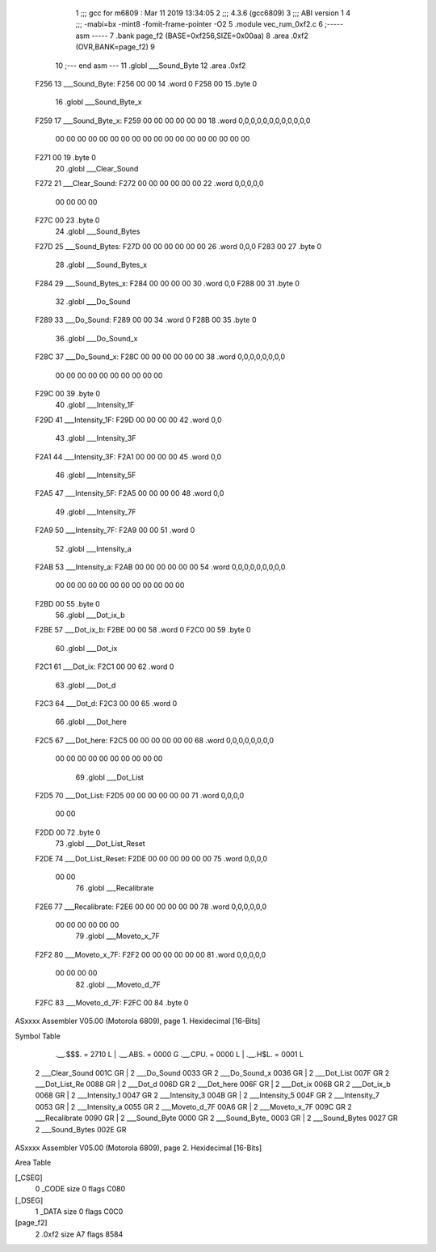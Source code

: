                               1 ;;; gcc for m6809 : Mar 11 2019 13:34:05
                              2 ;;; 4.3.6 (gcc6809)
                              3 ;;; ABI version 1
                              4 ;;; -mabi=bx -mint8 -fomit-frame-pointer -O2
                              5 	.module	vec_rum_0xf2.c
                              6 ;----- asm -----
                              7 	.bank page_f2 (BASE=0xf256,SIZE=0x00aa)
                              8 	.area .0xf2 (OVR,BANK=page_f2)
                              9 	
                             10 ;--- end asm ---
                             11 	.globl	___Sound_Byte
                             12 	.area	.0xf2
   F256                      13 ___Sound_Byte:
   F256 00 00                14 	.word	0
   F258 00                   15 	.byte	0
                             16 	.globl	___Sound_Byte_x
   F259                      17 ___Sound_Byte_x:
   F259 00 00 00 00 00 00    18 	.word	0,0,0,0,0,0,0,0,0,0,0,0
        00 00 00 00 00 00
        00 00 00 00 00 00
        00 00 00 00 00 00
   F271 00                   19 	.byte	0
                             20 	.globl	___Clear_Sound
   F272                      21 ___Clear_Sound:
   F272 00 00 00 00 00 00    22 	.word	0,0,0,0,0
        00 00 00 00
   F27C 00                   23 	.byte	0
                             24 	.globl	___Sound_Bytes
   F27D                      25 ___Sound_Bytes:
   F27D 00 00 00 00 00 00    26 	.word	0,0,0
   F283 00                   27 	.byte	0
                             28 	.globl	___Sound_Bytes_x
   F284                      29 ___Sound_Bytes_x:
   F284 00 00 00 00          30 	.word	0,0
   F288 00                   31 	.byte	0
                             32 	.globl	___Do_Sound
   F289                      33 ___Do_Sound:
   F289 00 00                34 	.word	0
   F28B 00                   35 	.byte	0
                             36 	.globl	___Do_Sound_x
   F28C                      37 ___Do_Sound_x:
   F28C 00 00 00 00 00 00    38 	.word	0,0,0,0,0,0,0,0
        00 00 00 00 00 00
        00 00 00 00
   F29C 00                   39 	.byte	0
                             40 	.globl	___Intensity_1F
   F29D                      41 ___Intensity_1F:
   F29D 00 00 00 00          42 	.word	0,0
                             43 	.globl	___Intensity_3F
   F2A1                      44 ___Intensity_3F:
   F2A1 00 00 00 00          45 	.word	0,0
                             46 	.globl	___Intensity_5F
   F2A5                      47 ___Intensity_5F:
   F2A5 00 00 00 00          48 	.word	0,0
                             49 	.globl	___Intensity_7F
   F2A9                      50 ___Intensity_7F:
   F2A9 00 00                51 	.word	0
                             52 	.globl	___Intensity_a
   F2AB                      53 ___Intensity_a:
   F2AB 00 00 00 00 00 00    54 	.word	0,0,0,0,0,0,0,0,0
        00 00 00 00 00 00
        00 00 00 00 00 00
   F2BD 00                   55 	.byte	0
                             56 	.globl	___Dot_ix_b
   F2BE                      57 ___Dot_ix_b:
   F2BE 00 00                58 	.word	0
   F2C0 00                   59 	.byte	0
                             60 	.globl	___Dot_ix
   F2C1                      61 ___Dot_ix:
   F2C1 00 00                62 	.word	0
                             63 	.globl	___Dot_d
   F2C3                      64 ___Dot_d:
   F2C3 00 00                65 	.word	0
                             66 	.globl	___Dot_here
   F2C5                      67 ___Dot_here:
   F2C5 00 00 00 00 00 00    68 	.word	0,0,0,0,0,0,0,0
        00 00 00 00 00 00
        00 00 00 00
                             69 	.globl	___Dot_List
   F2D5                      70 ___Dot_List:
   F2D5 00 00 00 00 00 00    71 	.word	0,0,0,0
        00 00
   F2DD 00                   72 	.byte	0
                             73 	.globl	___Dot_List_Reset
   F2DE                      74 ___Dot_List_Reset:
   F2DE 00 00 00 00 00 00    75 	.word	0,0,0,0
        00 00
                             76 	.globl	___Recalibrate
   F2E6                      77 ___Recalibrate:
   F2E6 00 00 00 00 00 00    78 	.word	0,0,0,0,0,0
        00 00 00 00 00 00
                             79 	.globl	___Moveto_x_7F
   F2F2                      80 ___Moveto_x_7F:
   F2F2 00 00 00 00 00 00    81 	.word	0,0,0,0,0
        00 00 00 00
                             82 	.globl	___Moveto_d_7F
   F2FC                      83 ___Moveto_d_7F:
   F2FC 00                   84 	.byte	0
ASxxxx Assembler V05.00  (Motorola 6809), page 1.
Hexidecimal [16-Bits]

Symbol Table

    .__.$$$.       =   2710 L   |     .__.ABS.       =   0000 G
    .__.CPU.       =   0000 L   |     .__.H$L.       =   0001 L
  2 ___Clear_Sound     001C GR  |   2 ___Do_Sound        0033 GR
  2 ___Do_Sound_x      0036 GR  |   2 ___Dot_List        007F GR
  2 ___Dot_List_Re     0088 GR  |   2 ___Dot_d           006D GR
  2 ___Dot_here        006F GR  |   2 ___Dot_ix          006B GR
  2 ___Dot_ix_b        0068 GR  |   2 ___Intensity_1     0047 GR
  2 ___Intensity_3     004B GR  |   2 ___Intensity_5     004F GR
  2 ___Intensity_7     0053 GR  |   2 ___Intensity_a     0055 GR
  2 ___Moveto_d_7F     00A6 GR  |   2 ___Moveto_x_7F     009C GR
  2 ___Recalibrate     0090 GR  |   2 ___Sound_Byte      0000 GR
  2 ___Sound_Byte_     0003 GR  |   2 ___Sound_Bytes     0027 GR
  2 ___Sound_Bytes     002E GR

ASxxxx Assembler V05.00  (Motorola 6809), page 2.
Hexidecimal [16-Bits]

Area Table

[_CSEG]
   0 _CODE            size    0   flags C080
[_DSEG]
   1 _DATA            size    0   flags C0C0
[page_f2]
   2 .0xf2            size   A7   flags 8584

